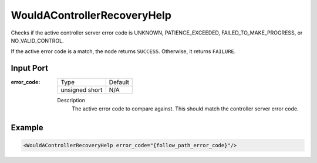 .. _bt_would_a_controller_recovery_help_condition:

WouldAControllerRecoveryHelp
============================

Checks if the active controller server error code is UNKNOWN, PATIENCE_EXCEEDED, FAILED_TO_MAKE_PROGRESS, or NO_VALID_CONTROL.

If the active error code is a match, the node returns ``SUCCESS``. Otherwise, it returns ``FAILURE``.

Input Port
----------

:error_code:

  ============== =======
  Type           Default
  -------------- -------
  unsigned short  N/A
  ============== =======

  Description
    	The active error code to compare against. This should match the controller server error code.

Example
-------

.. code-block:: xml

    <WouldAControllerRecoveryHelp error_code="{follow_path_error_code}"/>
